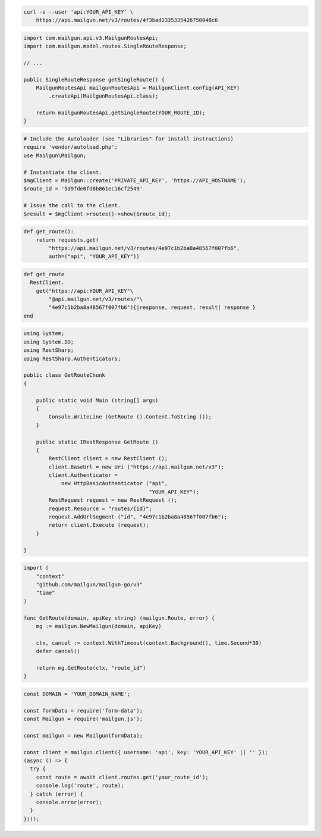 
.. code-block:: bash

  curl -s --user 'api:YOUR_API_KEY' \
      https://api.mailgun.net/v3/routes/4f3bad2335335426750048c6

.. code-block:: java

    import com.mailgun.api.v3.MailgunRoutesApi;
    import com.mailgun.model.routes.SingleRouteResponse;

    // ...

    public SingleRouteResponse getSingleRoute() {
        MailgunRoutesApi mailgunRoutesApi = MailgunClient.config(API_KEY)
            .createApi(MailgunRoutesApi.class);

        return mailgunRoutesApi.getSingleRoute(YOUR_ROUTE_ID);
    }

.. code-block:: php

  # Include the Autoloader (see "Libraries" for install instructions)
  require 'vendor/autoload.php';
  use Mailgun\Mailgun;

  # Instantiate the client.
  $mgClient = Mailgun::create('PRIVATE_API_KEY', 'https://API_HOSTNAME');
  $route_id = '5d9fde0fd8b861ec16cf2549'

  # Issue the call to the client.
  $result = $mgClient->routes()->show($route_id);

.. code-block:: py

 def get_route():
     return requests.get(
         "https://api.mailgun.net/v3/routes/4e97c1b2ba8a48567f007fb6",
         auth=("api", "YOUR_API_KEY"))

.. code-block:: rb

 def get_route
   RestClient.
     get("https://api:YOUR_API_KEY"\
         "@api.mailgun.net/v3/routes/"\
         "4e97c1b2ba8a48567f007fb6"){|response, request, result| response }
 end

.. code-block:: csharp

 using System;
 using System.IO;
 using RestSharp;
 using RestSharp.Authenticators;

 public class GetRouteChunk
 {

     public static void Main (string[] args)
     {
         Console.WriteLine (GetRoute ().Content.ToString ());
     }

     public static IRestResponse GetRoute ()
     {
         RestClient client = new RestClient ();
         client.BaseUrl = new Uri ("https://api.mailgun.net/v3");
         client.Authenticator =
             new HttpBasicAuthenticator ("api",
                                         "YOUR_API_KEY");
         RestRequest request = new RestRequest ();
         request.Resource = "routes/{id}";
         request.AddUrlSegment ("id", "4e97c1b2ba8a48567f007fb6");
         return client.Execute (request);
     }

 }

.. code-block:: go

 import (
     "context"
     "github.com/mailgun/mailgun-go/v3"
     "time"
 )

 func GetRoute(domain, apiKey string) (mailgun.Route, error) {
     mg := mailgun.NewMailgun(domain, apiKey)

     ctx, cancel := context.WithTimeout(context.Background(), time.Second*30)
     defer cancel()

     return mg.GetRoute(ctx, "route_id")
 }

.. code-block:: js

  const DOMAIN = 'YOUR_DOMAIN_NAME';

  const formData = require('form-data');
  const Mailgun = require('mailgun.js');

  const mailgun = new Mailgun(formData);

  const client = mailgun.client({ username: 'api', key: 'YOUR_API_KEY' || '' });
  (async () => {
    try {
      const route = await client.routes.get('your_route_id');
      console.log('route', route);
    } catch (error) {
      console.error(error);
    }
  })();


